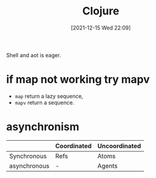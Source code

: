 :PROPERTIES:
:ID:       7078bf34-9571-4f36-9dfb-ac8b64129085
:END:
#+title: Clojure
#+date: [2021-12-15 Wed 22:09]

Shell and aot is eager.

* if map not working try mapv
+ ~map~ return a lazy sequence,
+ ~mapv~ return a sequence.

* asynchronism

|              | Coordinated | Uncoordinated |
|--------------+-------------+---------------|
| Synchronous  | Refs        | Atoms         |
| asynchronous | -           | Agents        |
